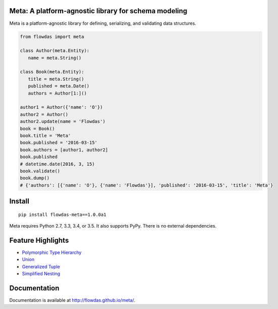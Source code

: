Meta: A platform-agnostic library for schema modeling
=====================================================

Meta is a platform-agnostic library for defining, serializing, and validating data structures.

.. code-block:: python

    from flowdas import meta

    class Author(meta.Entity):
       name = meta.String()

    class Book(meta.Entity):
       title = meta.String()
       published = meta.Date()
       authors = Author[1:]()

    author1 = Author({'name': 'O'})
    author2 = Author()
    author2.update(name = 'Flowdas')
    book = Book()
    book.title = 'Meta'
    book.published = '2016-03-15'
    book.authors = [author1, author2]
    book.published
    # datetime.date(2016, 3, 15)
    book.validate()
    book.dump()
    # {'authors': [{'name': 'O'}, {'name': 'Flowdas'}], 'published': '2016-03-15', 'title': 'Meta'}

Install
=======

::

    pip install flowdas-meta==1.0.0a1

Meta requires Python 2.7, 3.3, 3.4, or 3.5. It also supports PyPy. There is no external dependencies.

Feature Highlights
==================

- `Polymorphic Type Hierarchy <http://flowdas.github.io/meta/inheritance.html>`_
- `Union <http://flowdas.github.io/meta/union.html>`_
- `Generalized Tuple <http://flowdas.github.io/meta/tuple.html>`_
- `Simplified Nesting <http://flowdas.github.io/meta/nesting.html>`_

Documentation
=============

Documentation is available at http://flowdas.github.io/meta/.

